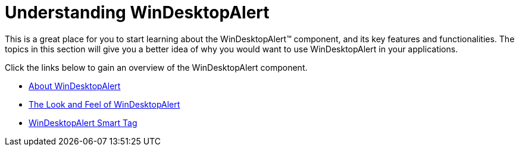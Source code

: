 ﻿////

|metadata|
{
    "name": "windesktopalert-understanding-windesktopalert",
    "controlName": ["WinDesktopAlert"],
    "tags": [],
    "guid": "{B1A385B0-2DE4-42EF-8DD5-88B8D13C739A}",  
    "buildFlags": [],
    "createdOn": "0001-01-01T00:00:00Z"
}
|metadata|
////

= Understanding WinDesktopAlert

This is a great place for you to start learning about the WinDesktopAlert™ component, and its key features and functionalities. The topics in this section will give you a better idea of why you would want to use WinDesktopAlert in your applications.

Click the links below to gain an overview of the WinDesktopAlert component.

* link:windesktopalert-about-windesktopalert.html[About WinDesktopAlert]
* link:windesktopalert-the-look-and-feel-of-windesktopalert.html[The Look and Feel of WinDesktopAlert]
* link:windesktopalert-smart-tag.html[WinDesktopAlert Smart Tag]